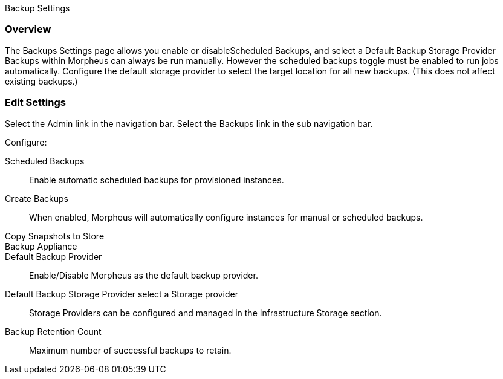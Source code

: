 Backup Settings

//add includes for veeam and commvault

=== Overview

The Backups Settings page allows you enable or disableScheduled Backups, and select a Default Backup Storage Provider Backups within Morpheus can always be run manually. However the scheduled backups toggle must be enabled to run jobs automatically. Configure the default storage provider to select the target location for all new backups. (This does not affect existing backups.)

=== Edit Settings

Select the Admin link in the navigation bar.
Select the Backups link in the sub navigation bar.

Configure:

Scheduled Backups:: Enable automatic scheduled backups for provisioned instances.

Create Backups:: When enabled, Morpheus will automatically configure instances for manual or scheduled backups.

Copy Snapshots to Store::

Backup Appliance::

Default Backup Provider:: Enable/Disable Morpheus as the default backup provider.

Default Backup Storage Provider select a Storage provider:: Storage Providers can be configured and managed in the Infrastructure Storage section.

Backup Retention Count:: Maximum number of successful backups to retain.
